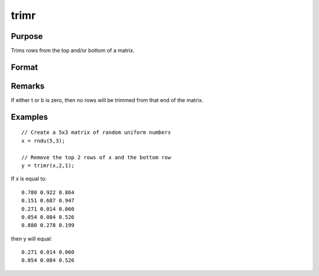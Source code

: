 
trimr
==============================================

Purpose
----------------
Trims rows from the top and/or bottom of a matrix.

Format
----------------
.. function:: trimr(x, t, b)

    :param x: 
    :type x: NxK matrix from which rows are to be trimmed

    :param t: 
    :type t: scalar containing the number of rows which are
        to be removed from the top of x

    :param b: 
    :type b: scalar containing the number of rows which are
        to be removed from the bottom of x

    :returns: y (*RxK matrix*) where R=N-(t + b),
        containing the rows left after the trim.

Remarks
-------

If either t or b is zero, then no rows will be trimmed from that end of
the matrix.


Examples
----------------

::

    // Create a 5x3 matrix of random uniform numbers
    x = rndu(5,3);
    
    // Remove the top 2 rows of x and the bottom row
    y = trimr(x,2,1);

If x is equal to:

::

    0.780 0.922 0.864
    0.151 0.687 0.947
    0.271 0.014 0.060
    0.054 0.084 0.526
    0.880 0.278 0.199

then y will equal:

::

    0.271 0.014 0.060
    0.054 0.084 0.526

.. seealso:: Functions :func:`submat`, :func:`rotater`, :func:`shiftr`
